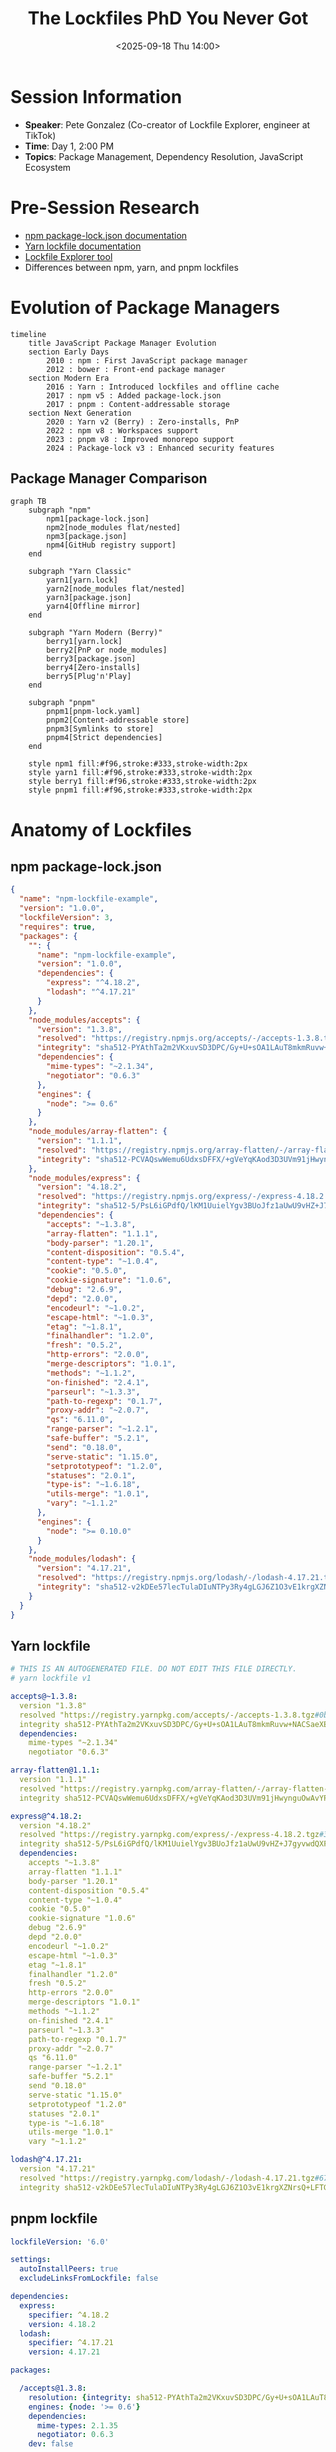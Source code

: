 #+TITLE: The Lockfiles PhD You Never Got
#+DATE: <2025-09-18 Thu 14:00>
#+PROPERTY: header-args:javascript :session *lockfiles* :results output
#+PROPERTY: header-args:mermaid :file ../diagrams/lockfiles-%%N.png

* Session Information
- *Speaker*: Pete Gonzalez (Co-creator of Lockfile Explorer, engineer at TikTok)
- *Time*: Day 1, 2:00 PM
- *Topics*: Package Management, Dependency Resolution, JavaScript Ecosystem

* Pre-Session Research
- [[https://docs.npmjs.com/cli/v10/configuring-npm/package-lock-json][npm package-lock.json documentation]]
- [[https://yarnpkg.com/configuration/yarnrc][Yarn lockfile documentation]]
- [[https://pnpm-lock-explorer.pages.dev/][Lockfile Explorer tool]]
- Differences between npm, yarn, and pnpm lockfiles

* Evolution of Package Managers

#+begin_src mermaid :file ../diagrams/lockfiles-evolution.png
timeline
    title JavaScript Package Manager Evolution
    section Early Days
        2010 : npm : First JavaScript package manager
        2012 : bower : Front-end package manager
    section Modern Era
        2016 : Yarn : Introduced lockfiles and offline cache
        2017 : npm v5 : Added package-lock.json
        2017 : pnpm : Content-addressable storage
    section Next Generation
        2020 : Yarn v2 (Berry) : Zero-installs, PnP
        2022 : npm v8 : Workspaces support
        2023 : pnpm v8 : Improved monorepo support
        2024 : Package-lock v3 : Enhanced security features
#+end_src

** Package Manager Comparison

#+begin_src mermaid :file ../diagrams/lockfiles-comparison.png
graph TB
    subgraph "npm"
        npm1[package-lock.json]
        npm2[node_modules flat/nested]
        npm3[package.json]
        npm4[GitHub registry support]
    end
    
    subgraph "Yarn Classic"
        yarn1[yarn.lock]
        yarn2[node_modules flat/nested]
        yarn3[package.json]
        yarn4[Offline mirror]
    end
    
    subgraph "Yarn Modern (Berry)"
        berry1[yarn.lock]
        berry2[PnP or node_modules]
        berry3[package.json]
        berry4[Zero-installs]
        berry5[Plug'n'Play]
    end
    
    subgraph "pnpm"
        pnpm1[pnpm-lock.yaml]
        pnpm2[Content-addressable store]
        pnpm3[Symlinks to store]
        pnpm4[Strict dependencies]
    end
    
    style npm1 fill:#f96,stroke:#333,stroke-width:2px
    style yarn1 fill:#f96,stroke:#333,stroke-width:2px
    style berry1 fill:#f96,stroke:#333,stroke-width:2px
    style pnpm1 fill:#f96,stroke:#333,stroke-width:2px
#+end_src

* Anatomy of Lockfiles

** npm package-lock.json

#+begin_src json :tangle ../tools/demo-projects/lockfiles-demo/npm-example/package-lock.json
{
  "name": "npm-lockfile-example",
  "version": "1.0.0",
  "lockfileVersion": 3,
  "requires": true,
  "packages": {
    "": {
      "name": "npm-lockfile-example",
      "version": "1.0.0",
      "dependencies": {
        "express": "^4.18.2",
        "lodash": "^4.17.21"
      }
    },
    "node_modules/accepts": {
      "version": "1.3.8",
      "resolved": "https://registry.npmjs.org/accepts/-/accepts-1.3.8.tgz",
      "integrity": "sha512-PYAthTa2m2VKxuvSD3DPC/Gy+U+sOA1LAuT8mkmRuvw+NACSaeXEQ+NHcVF7rONl6qcaxV3Uuemwawk+7+SJLw==",
      "dependencies": {
        "mime-types": "~2.1.34",
        "negotiator": "0.6.3"
      },
      "engines": {
        "node": ">= 0.6"
      }
    },
    "node_modules/array-flatten": {
      "version": "1.1.1",
      "resolved": "https://registry.npmjs.org/array-flatten/-/array-flatten-1.1.1.tgz",
      "integrity": "sha512-PCVAQswWemu6UdxsDFFX/+gVeYqKAod3D3UVm91jHwynguOwAvYPhx8nNlM++NqRcK6CxxpUafjmhIdKiHibqg=="
    },
    "node_modules/express": {
      "version": "4.18.2",
      "resolved": "https://registry.npmjs.org/express/-/express-4.18.2.tgz",
      "integrity": "sha512-5/PsL6iGPdfQ/lKM1UuielYgv3BUoJfz1aUwU9vHZ+J7gyvwdQXFEBIEIaxeGf0GIcreATNyBExtalisDbuMqQ==",
      "dependencies": {
        "accepts": "~1.3.8",
        "array-flatten": "1.1.1",
        "body-parser": "1.20.1",
        "content-disposition": "0.5.4",
        "content-type": "~1.0.4",
        "cookie": "0.5.0",
        "cookie-signature": "1.0.6",
        "debug": "2.6.9",
        "depd": "2.0.0",
        "encodeurl": "~1.0.2",
        "escape-html": "~1.0.3",
        "etag": "~1.8.1",
        "finalhandler": "1.2.0",
        "fresh": "0.5.2",
        "http-errors": "2.0.0",
        "merge-descriptors": "1.0.1",
        "methods": "~1.1.2",
        "on-finished": "2.4.1",
        "parseurl": "~1.3.3",
        "path-to-regexp": "0.1.7",
        "proxy-addr": "~2.0.7",
        "qs": "6.11.0",
        "range-parser": "~1.2.1",
        "safe-buffer": "5.2.1",
        "send": "0.18.0",
        "serve-static": "1.15.0",
        "setprototypeof": "1.2.0",
        "statuses": "2.0.1",
        "type-is": "~1.6.18",
        "utils-merge": "1.0.1",
        "vary": "~1.1.2"
      },
      "engines": {
        "node": ">= 0.10.0"
      }
    },
    "node_modules/lodash": {
      "version": "4.17.21",
      "resolved": "https://registry.npmjs.org/lodash/-/lodash-4.17.21.tgz",
      "integrity": "sha512-v2kDEe57lecTulaDIuNTPy3Ry4gLGJ6Z1O3vE1krgXZNrsQ+LFTGHVxVjcXPs17LhbZVGedAJv8XZ1tvj5FvSg=="
    }
  }
}
#+end_src

** Yarn lockfile

#+begin_src yaml :tangle ../tools/demo-projects/lockfiles-demo/yarn-example/yarn.lock
# THIS IS AN AUTOGENERATED FILE. DO NOT EDIT THIS FILE DIRECTLY.
# yarn lockfile v1

accepts@~1.3.8:
  version "1.3.8"
  resolved "https://registry.yarnpkg.com/accepts/-/accepts-1.3.8.tgz#0bf0be125b67014adcb0b0921e62db7bffe16b2e"
  integrity sha512-PYAthTa2m2VKxuvSD3DPC/Gy+U+sOA1LAuT8mkmRuvw+NACSaeXEQ+NHcVF7rONl6qcaxV3Uuemwawk+7+SJLw==
  dependencies:
    mime-types "~2.1.34"
    negotiator "0.6.3"

array-flatten@1.1.1:
  version "1.1.1"
  resolved "https://registry.yarnpkg.com/array-flatten/-/array-flatten-1.1.1.tgz#9a5f699051b1e7073328f2a008968b64ea2955d2"
  integrity sha512-PCVAQswWemu6UdxsDFFX/+gVeYqKAod3D3UVm91jHwynguOwAvYPhx8nNlM++NqRcK6CxxpUafjmhIdKiHibqg==

express@^4.18.2:
  version "4.18.2"
  resolved "https://registry.yarnpkg.com/express/-/express-4.18.2.tgz#3fabe08296e930c796c19e3c516979386ba9fd59"
  integrity sha512-5/PsL6iGPdfQ/lKM1UuielYgv3BUoJfz1aUwU9vHZ+J7gyvwdQXFEBIEIaxeGf0GIcreATNyBExtalisDbuMqQ==
  dependencies:
    accepts "~1.3.8"
    array-flatten "1.1.1"
    body-parser "1.20.1"
    content-disposition "0.5.4"
    content-type "~1.0.4"
    cookie "0.5.0"
    cookie-signature "1.0.6"
    debug "2.6.9"
    depd "2.0.0"
    encodeurl "~1.0.2"
    escape-html "~1.0.3"
    etag "~1.8.1"
    finalhandler "1.2.0"
    fresh "0.5.2"
    http-errors "2.0.0"
    merge-descriptors "1.0.1"
    methods "~1.1.2"
    on-finished "2.4.1"
    parseurl "~1.3.3"
    path-to-regexp "0.1.7"
    proxy-addr "~2.0.7"
    qs "6.11.0"
    range-parser "~1.2.1"
    safe-buffer "5.2.1"
    send "0.18.0"
    serve-static "1.15.0"
    setprototypeof "1.2.0"
    statuses "2.0.1"
    type-is "~1.6.18"
    utils-merge "1.0.1"
    vary "~1.1.2"

lodash@^4.17.21:
  version "4.17.21"
  resolved "https://registry.yarnpkg.com/lodash/-/lodash-4.17.21.tgz#679591c564c3bffaae8454cf0b3df370c3d6911c"
  integrity sha512-v2kDEe57lecTulaDIuNTPy3Ry4gLGJ6Z1O3vE1krgXZNrsQ+LFTGHVxVjcXPs17LhbZVGedAJv8XZ1tvj5FvSg==
#+end_src

** pnpm lockfile

#+begin_src yaml :tangle ../tools/demo-projects/lockfiles-demo/pnpm-example/pnpm-lock.yaml
lockfileVersion: '6.0'

settings:
  autoInstallPeers: true
  excludeLinksFromLockfile: false

dependencies:
  express:
    specifier: ^4.18.2
    version: 4.18.2
  lodash:
    specifier: ^4.17.21
    version: 4.17.21

packages:

  /accepts@1.3.8:
    resolution: {integrity: sha512-PYAthTa2m2VKxuvSD3DPC/Gy+U+sOA1LAuT8mkmRuvw+NACSaeXEQ+NHcVF7rONl6qcaxV3Uuemwawk+7+SJLw==, tarball: https://registry.npmjs.org/accepts/-/accepts-1.3.8.tgz}
    engines: {node: '>= 0.6'}
    dependencies:
      mime-types: 2.1.35
      negotiator: 0.6.3
    dev: false

  /array-flatten@1.1.1:
    resolution: {integrity: sha512-PCVAQswWemu6UdxsDFFX/+gVeYqKAod3D3UVm91jHwynguOwAvYPhx8nNlM++NqRcK6CxxpUafjmhIdKiHibqg==, tarball: https://registry.npmjs.org/array-flatten/-/array-flatten-1.1.1.tgz}
    dev: false

  /express@4.18.2:
    resolution: {integrity: sha512-5/PsL6iGPdfQ/lKM1UuielYgv3BUoJfz1aUwU9vHZ+J7gyvwdQXFEBIEIaxeGf0GIcreATNyBExtalisDbuMqQ==, tarball: https://registry.npmjs.org/express/-/express-4.18.2.tgz}
    engines: {node: '>= 0.10.0'}
    dependencies:
      accepts: 1.3.8
      array-flatten: 1.1.1
      body-parser: 1.20.1
      content-disposition: 0.5.4
      content-type: 1.0.5
      cookie: 0.5.0
      cookie-signature: 1.0.6
      debug: 2.6.9
      depd: 2.0.0
      encodeurl: 1.0.2
      escape-html: 1.0.3
      etag: 1.8.1
      finalhandler: 1.2.0
      fresh: 0.5.2
      http-errors: 2.0.0
      merge-descriptors: 1.0.1
      methods: 1.1.2
      on-finished: 2.4.1
      parseurl: 1.3.3
      path-to-regexp: 0.1.7
      proxy-addr: 2.0.7
      qs: 6.11.0
      range-parser: 1.2.1
      safe-buffer: 5.2.1
      send: 0.18.0
      serve-static: 1.15.0
      setprototypeof: 1.2.0
      statuses: 2.0.1
      type-is: 1.6.18
      utils-merge: 1.0.1
      vary: 1.1.2
    dev: false

  /lodash@4.17.21:
    resolution: {integrity: sha512-v2kDEe57lecTulaDIuNTPy3Ry4gLGJ6Z1O3vE1krgXZNrsQ+LFTGHVxVjcXPs17LhbZVGedAJv8XZ1tvj5FvSg==, tarball: https://registry.npmjs.org/lodash/-/lodash-4.17.21.tgz}
    dev: false
#+end_src

* Understanding Dependency Resolution

#+begin_src mermaid :file ../diagrams/lockfiles-dependency-resolution.png
graph TD
    A[package.json] --> B{Has lockfile?}
    B -->|Yes| C[Use locked versions]
    B -->|No| D[Resolve dependencies]
    
    D --> E[Compute version ranges]
    E --> F[Resolve conflicts]
    F --> G[Create dependency graph]
    G --> H[Generate lockfile]
    H --> I[Install packages]
    
    C --> I
    
    subgraph "Conflict Resolution"
        F1[Dependency A requires B@1.x]
        F2[Dependency C requires B@2.x]
        F3[Find compatible version or hoist/duplicate]
    end
    
    style A fill:#f96,stroke:#333,stroke-width:2px
    style H fill:#f96,stroke:#333,stroke-width:2px
#+end_src

* Common Lockfile Issues and Solutions

** Analyzing a Dependency Tree

#+begin_src javascript :tangle ../tools/demo-projects/lockfiles-demo/analyze-dependencies.js
#!/usr/bin/env node

/**
 * A simple dependency tree analyzer for npm/yarn projects
 * This script helps identify common issues in dependency trees
 */

const fs = require('fs');
const path = require('path');

// Utility to parse lockfiles
function parseLockfile(projectPath) {
  const npmLockPath = path.join(projectPath, 'package-lock.json');
  const yarnLockPath = path.join(projectPath, 'yarn.lock');
  const pnpmLockPath = path.join(projectPath, 'pnpm-lock.yaml');
  
  if (fs.existsSync(npmLockPath)) {
    console.log('Found npm lockfile');
    return {
      type: 'npm',
      content: JSON.parse(fs.readFileSync(npmLockPath, 'utf8'))
    };
  } else if (fs.existsSync(yarnLockPath)) {
    console.log('Found yarn lockfile');
    // Simple yarn lockfile parser (not complete)
    const content = fs.readFileSync(yarnLockPath, 'utf8');
    const dependencies = {};
    
    // Very basic parsing of yarn.lock
    const depRegex = /^"?([^@\s"]+)(?:@[^\s"]+)?"?(?:@([^:]+))?\s*:\s*$/gm;
    const versionRegex = /^\s{2}version\s+"([^"]+)"/gm;
    
    let match;
    let currentDep = null;
    
    // First pass to extract dependencies
    const lines = content.split('\n');
    for (let i = 0; i < lines.length; i++) {
      const line = lines[i];
      
      // Check for dependency declaration
      const depMatch = depRegex.exec(line);
      if (depMatch) {
        currentDep = depMatch[1];
        dependencies[currentDep] = { versions: [] };
        continue;
      }
      
      // Check for version
      if (currentDep && line.includes('version')) {
        const versionMatch = /version\s+"([^"]+)"/.exec(line);
        if (versionMatch) {
          dependencies[currentDep].versions.push(versionMatch[1]);
        }
      }
    }
    
    return {
      type: 'yarn',
      content: dependencies
    };
  } else if (fs.existsSync(pnpmLockPath)) {
    console.log('Found pnpm lockfile');
    // Basic pnpm lockfile analysis (not complete)
    return {
      type: 'pnpm',
      content: 'PNPM lockfile analysis not implemented'
    };
  } else {
    console.log('No lockfile found');
    return null;
  }
}

// Find duplicate dependencies
function findDuplicates(lockfile) {
  if (!lockfile) return [];
  
  const duplicates = [];
  
  if (lockfile.type === 'npm') {
    const packages = lockfile.content.packages || {};
    const deps = {};
    
    // Collect all packages by name and version
    Object.keys(packages).forEach(pkgPath => {
      if (pkgPath === '') return; // Skip root package
      
      const pkg = packages[pkgPath];
      if (!pkg.name || !pkg.version) return;
      
      if (!deps[pkg.name]) {
        deps[pkg.name] = [];
      }
      
      deps[pkg.name].push({
        version: pkg.version,
        path: pkgPath
      });
    });
    
    // Find packages with multiple versions
    Object.keys(deps).forEach(name => {
      const versions = deps[name];
      if (versions.length > 1) {
        const uniqueVersions = new Set(versions.map(v => v.version));
        if (uniqueVersions.size > 1) {
          duplicates.push({
            name,
            versions: versions.map(v => ({
              version: v.version,
              path: v.path
            }))
          });
        }
      }
    });
  } else if (lockfile.type === 'yarn') {
    const deps = lockfile.content;
    
    Object.keys(deps).forEach(name => {
      const versions = deps[name].versions;
      if (versions.length > 1) {
        duplicates.push({
          name,
          versions: versions.map(version => ({
            version,
            path: null // Yarn lockfile doesn't store paths
          }))
        });
      }
    });
  }
  
  return duplicates;
}

// Check for outdated dependencies
function checkOutdated(projectPath) {
  try {
    // This is a placeholder - in a real implementation we would
    // query the registry for latest versions
    console.log('Checking for outdated dependencies (simulated)');
    
    // Sample data - in a real tool, this would come from npm registry
    return [
      { name: 'express', current: '4.18.2', latest: '4.18.2', status: 'current' },
      { name: 'lodash', current: '4.17.21', latest: '4.17.21', status: 'current' }
    ];
  } catch (error) {
    console.error('Error checking outdated packages:', error);
    return [];
  }
}

// Check for security vulnerabilities
function checkVulnerabilities(projectPath) {
  // This is a placeholder - in a real implementation we would
  // query a vulnerability database
  console.log('Checking for vulnerabilities (simulated)');
  
  // Sample data - in a real tool, this would come from security advisories
  return [
    {
      name: 'example-vulnerable-pkg',
      version: '1.0.0',
      severity: 'high',
      description: 'This is a simulated vulnerability',
      recommendation: 'Upgrade to version 1.1.0 or later'
    }
  ];
}

// Main function to analyze a project
function analyzeProject(projectPath) {
  console.log(`Analyzing project at ${projectPath}`);
  
  // Parse lockfile
  const lockfile = parseLockfile(projectPath);
  if (!lockfile) {
    console.log('No lockfile found. Run npm install or yarn to generate a lockfile.');
    return;
  }
  
  // Find duplicates
  const duplicates = findDuplicates(lockfile);
  console.log('\nDuplicate Dependencies:');
  if (duplicates.length === 0) {
    console.log('No duplicates found');
  } else {
    duplicates.forEach(dup => {
      console.log(`- ${dup.name}:`);
      dup.versions.forEach(v => {
        console.log(`  - ${v.version}${v.path ? ` (${v.path})` : ''}`);
      });
    });
  }
  
  // Check for outdated dependencies
  const outdated = checkOutdated(projectPath);
  console.log('\nOutdated Dependencies:');
  if (outdated.length === 0) {
    console.log('All dependencies are up to date');
  } else {
    outdated.forEach(dep => {
      if (dep.status !== 'current') {
        console.log(`- ${dep.name}: ${dep.current} → ${dep.latest}`);
      }
    });
  }
  
  // Check for vulnerabilities
  const vulnerabilities = checkVulnerabilities(projectPath);
  console.log('\nVulnerabilities:');
  if (vulnerabilities.length === 0) {
    console.log('No vulnerabilities found');
  } else {
    vulnerabilities.forEach(vuln => {
      console.log(`- ${vuln.name}@${vuln.version}: ${vuln.severity}`);
      console.log(`  ${vuln.description}`);
      console.log(`  Recommendation: ${vuln.recommendation}`);
    });
  }
}

// Run if called directly
if (require.main === module) {
  const projectPath = process.argv[2] || '.';
  analyzeProject(path.resolve(projectPath));
}

module.exports = {
  parseLockfile,
  findDuplicates,
  checkOutdated,
  checkVulnerabilities,
  analyzeProject
};
#+end_src

* Best Practices for Managing Dependencies

#+begin_src mermaid :file ../diagrams/lockfiles-best-practices.png
mindmap
  root((Dependency Management Best Practices))
    Version control lockfiles
      Always commit to git
      Review changes carefully
      Understand implications of updates
    Use semantic versioning
      Major: Breaking changes (^)
      Minor: New features (~)
      Patch: Bug fixes
    Audit regularly
      Security vulnerabilities
      Outdated dependencies
      Unused dependencies
    Monorepo strategies
      Consistent versions
      Shared dependencies
      Workspace tools
    CI/CD integration
      Dependency caching
      Integrity verification
      Install scripts security
#+end_src

* Modern Dependency Management Trends

** Deterministic Builds

#+begin_src mermaid :file ../diagrams/lockfiles-deterministic-builds.png
flowchart LR
    A[Source Code] --> B[Build Process]
    B --> C[Build Artifacts]
    
    D[Lockfile] --> B
    E[Node/npm version] --> B
    F[OS/Architecture] --> B
    G[Build Tool Versions] --> B
    
    subgraph "Deterministic Build"
        B
        D
        E
        F
        G
    end
    
    style D fill:#f96,stroke:#333,stroke-width:4px
#+end_src

** Zero-installs and Content-addressable Storage

#+begin_src mermaid :file ../diagrams/lockfiles-zero-installs.png
graph TD
    subgraph "Traditional Package Manager"
        A1[package.json] --> B1[Resolve Dependencies]
        B1 --> C1[Download Packages]
        C1 --> D1[Install to node_modules]
        D1 --> E1[Ready to Use]
    end
    
    subgraph "Zero-Install (Yarn PnP)"
        A2[package.json + yarn.lock] --> B2[Use .pnp.cjs Loader]
        B2 --> C2[Reference .yarn/cache]
        C2 --> D2[Ready to Use]
    end
    
    subgraph "Content-Addressable (pnpm)"
        A3[package.json + pnpm-lock.yaml] --> B3[Use Global Store]
        B3 --> C3[Create Symlinks]
        C3 --> D3[Ready to Use]
    end
    
    style B2 fill:#9cf,stroke:#333,stroke-width:2px
    style B3 fill:#9cf,stroke:#333,stroke-width:2px
#+end_src

* Questions to Ask
- What strategies do you recommend for resolving dependency conflicts?
- How do you handle lockfile conflicts in a team environment?
- What are the security implications of different package manager strategies?
- How do monorepos affect dependency management?
- What trends do you see in the future of package management?

* TODO Items [0/4]
- [ ] Try out Lockfile Explorer with a complex project
- [ ] Compare install times between npm, yarn, and pnpm
- [ ] Analyze node_modules size differences between package managers
- [ ] Experiment with Yarn zero-installs